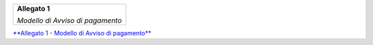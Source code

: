 ﻿
|AGID_logo_carta_intestata-02.png|

+--------------------------------------------------------+
| **Allegato 1**                                         |
|                                                        |
| *Modello di Avviso di pagamento*                       |
|                                                        |
+--------------------------------------------------------+



`**Allegato 1 - Modello di Avviso di pagamento** <https://www.agid.gov.it/sites/default/files/repository_files/guidatecnica_avvisoanalogico_v2.1_con_alleg.pdf>`_

.. |AGID_logo_carta_intestata-02.png| image:: media/header.png
   :width: 5.90551in
   :height: 1.30277in


